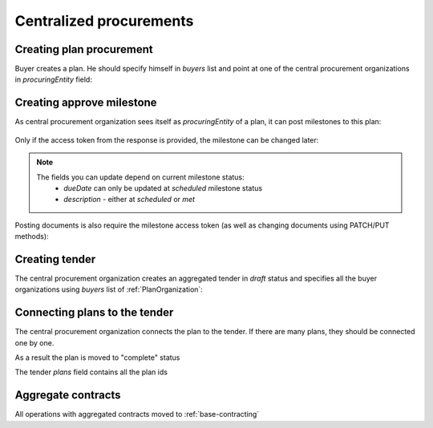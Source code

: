 .. _centralized_procurements:


Centralized procurements
========================


Creating plan procurement
-------------------------

Buyer creates a plan. He should specify himself in `buyers` list and point at one of the central procurement organizations in `procuringEntity` field:

.. http:example:: http/create-plan.http
   :code:


Creating approve milestone
--------------------------

As central procurement organization sees itself as `procuringEntity` of a plan,
it can post milestones to this plan:

    .. http:example:: http/post-plan-milestone.http
       :code:

Only if the access token from the response is provided, the milestone can be changed later:

    .. http:example:: http/patch-plan-milestone.http
       :code:

.. note::
    The fields you can update depend on current milestone status:
       - `dueDate` can only be updated at `scheduled` milestone status
       - `description` - either at `scheduled` or `met`

Posting documents is also require the milestone access token (as well as changing documents using PATCH/PUT methods):

    .. http:example:: http/post-plan-milestone-document.http
       :code:


Creating tender
---------------

The central procurement organization creates an aggregated tender in `draft` status
and specifies all the buyer organizations using `buyers` list of :ref:`PlanOrganization`:

.. http:example:: http/create-tender.http
   :code:


Connecting plans to the tender
------------------------------

The central procurement organization connects the plan to the tender.
If there are many plans, they should be connected one by one.


.. http:example:: http/post-tender-plans.http
    :code:


As a result the plan is moved to "complete" status

.. http:example:: http/plan-complete.http
    :code:


The tender `plans` field contains all the plan ids

.. http:example:: http/tender-get.http
    :code:


Aggregate contracts
-------------------

All operations with aggregated contracts moved to :ref:`base-contracting`